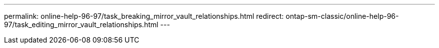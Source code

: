 ---
permalink: online-help-96-97/task_breaking_mirror_vault_relationships.html
redirect: ontap-sm-classic/online-help-96-97/task_editing_mirror_vault_relationships.html
---
